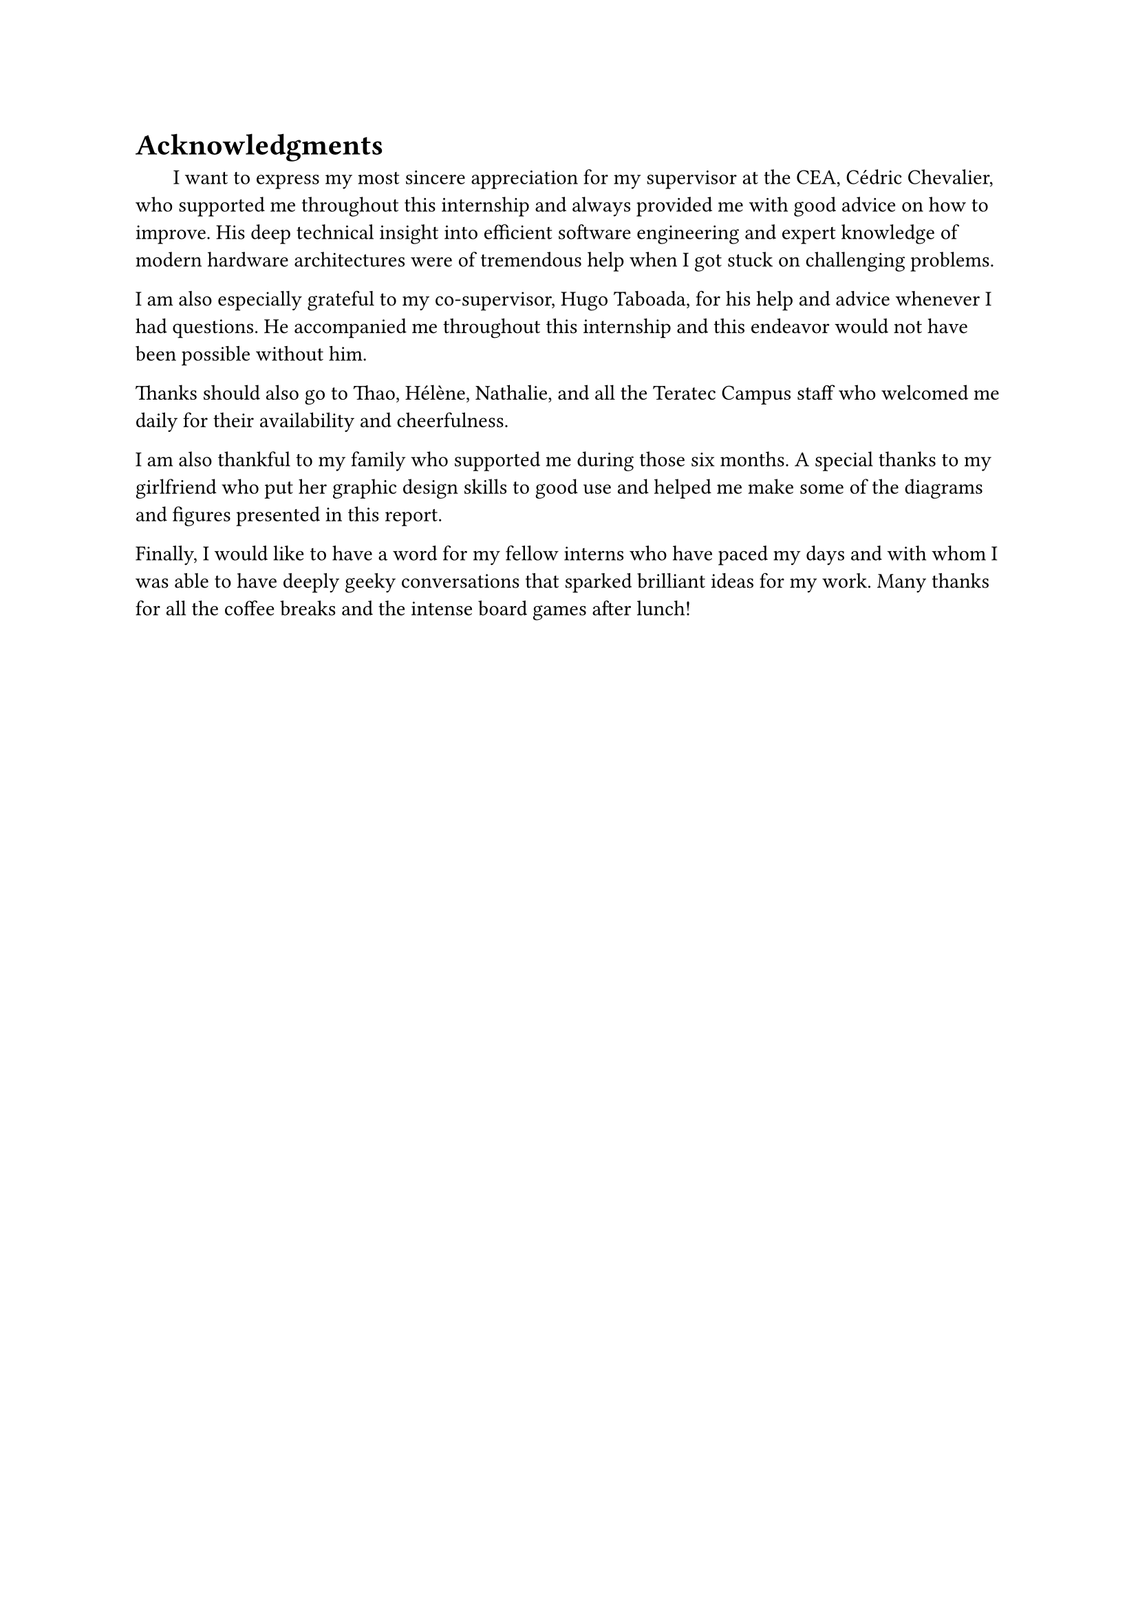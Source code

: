 = Acknowledgments

#h(1.8em)
I want to express my most sincere appreciation for my supervisor at the CEA, Cédric Chevalier, who supported me throughout this internship and always provided me with good advice on how to improve. His deep technical insight into efficient software engineering and expert knowledge of modern hardware architectures were of tremendous help when I got stuck on challenging problems.

I am also especially grateful to my co-supervisor, Hugo Taboada, for his help and advice whenever I had questions. He accompanied me throughout this internship and this endeavor would not have been possible without him.

Thanks should also go to Thao, Hélène, Nathalie, and all the Teratec Campus staff who welcomed me daily for their availability and cheerfulness.

I am also thankful to my family who supported me during those six months. A special thanks to my girlfriend who put her graphic design skills to good use and helped me make some of the diagrams and figures presented in this report.

Finally, I would like to have a word for my fellow interns who have paced my days and with whom I was able to have deeply geeky conversations that sparked brilliant ideas for my work. Many thanks for all the coffee breaks and the intense board games after lunch! 
